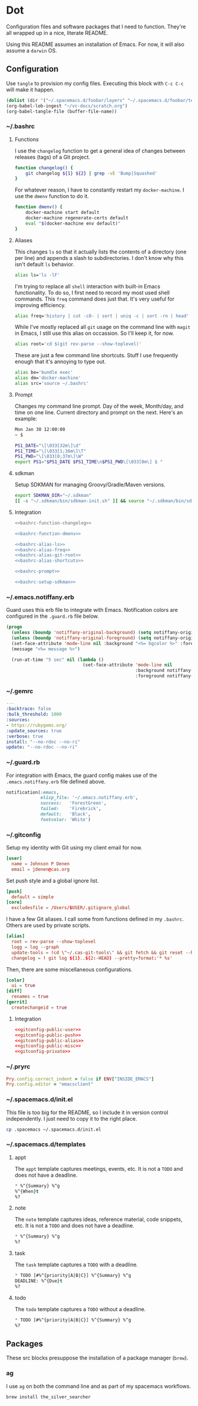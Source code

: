 # Local Variables:
# org-confirm-babel-evaluate: nil
# End:

* Dot
  Configuration files and software packages that I need to function. They're all wrapped up in a nice, literate README.

  Using this README assumes an installation of Emacs. For now, it will also assume a =darwin= OS.
** Configuration
   :PROPERTIES:
   :header-args: :comments link :results silent
   :END:

   Use =tangle= to provision my config files. Executing this block with =C-c C-c= will make it happen.

   #+BEGIN_SRC emacs-lisp :eval yes :noweb yes
     (dolist (dir '("~/.spacemacs.d/foobar/layers" "~/.spacemacs.d/foobar/templates")) (make-directory dir t))
     (org-babel-lob-ingest "~/vc-docs/scratch.org")
     (org-babel-tangle-file (buffer-file-name))
   #+END_SRC
*** ~/.bashrc
**** Functions
     I use the =changelog= function to get a general idea of changes between releases (tags) of a Git project.

     #+NAME: bashrc-function-changelog
     #+BEGIN_SRC sh
       function changelog() {
           git changelog ${1} ${2} | grep -vE 'Bump|Squashed'
       }
     #+END_SRC

     For whatever reason, I have to constantly restart my =docker-machine=. I use the =dmenv= function to do it.

     #+NAME: bashrc-function-dmenv
     #+BEGIN_SRC sh
       function dmenv() {
           docker-machine start default
           docker-machine regenerate-certs default
           eval "$(docker-machine env default)"
       }
     #+END_SRC

**** Aliases
     This changes =ls= so that it actually lists the contents of a directory (one per line) and appends a slash to subdirectories.
     I don't know why this isn't default =ls= behavior.

     #+NAME: bashrc-alias-ls
     #+BEGIN_SRC sh
       alias ls='ls -lF'
     #+END_SRC

     I'm trying to replace all =shell= interaction with built-in Emacs functionality. To do so, I first need to record my most used
     shell commands. This =freq= command does just that. It's very useful for improving efficiency.

     #+NAME: bashrc-alias-freq
     #+BEGIN_SRC sh
       alias freq='history | cut -c8- | sort | uniq -c | sort -rn | head'
     #+END_SRC

     While I've mostly replaced all =git= usage on the command line with =magit= in Emacs, I still use this alias on occassion.
     So I'll keep it, for now.

     #+NAME: bashrc-alias-git-root
     #+BEGIN_SRC sh
       alias root='cd $(git rev-parse --show-toplevel)'
     #+END_SRC

     These are just a few command line shortcuts. Stuff I use frequently enough that it's annoying to type out.

     #+NAME: bashrc-alias-shortcuts
     #+BEGIN_SRC sh
       alias be='bundle exec'
       alias dm='docker-machine'
       alias src='source ~/.bashrc'
     #+END_SRC
**** Prompt
     Changes my command line prompt. Day of the week, Month/day, and time on one line. Current directory and prompt on the next.
     Here's an example:

     #+BEGIN_SRC sh :eval no
       Mon Jan 30 12:00:00
       ~ $
     #+END_SRC

     #+NAME: bashrc-prompt
     #+BEGIN_SRC sh
       PS1_DATE="\[\033[32m\]\d"
       PS1_TIME="\[\033[1;36m\]\T"
       PS1_PWD="\[\033[0;37m\]\W"
       export PS1="$PS1_DATE $PS1_TIME\n$PS1_PWD\[\033[0m\] $ "
     #+END_SRC
**** sdkman
     Setup SDKMAN for managing Groovy/Gradle/Maven versions.

     #+NAME: bashrc-setup-sdkman
     #+BEGIN_SRC sh
       export SDKMAN_DIR="~/.sdkman"
       [[ -s "~/.sdkman/bin/sdkman-init.sh" ]] && source "~/.sdkman/bin/sdkman-init.sh"
     #+END_SRC
**** Integration
     #+BEGIN_SRC sh :tangle .bashrc :export none :noweb yes
       <<bashrc-function-changelog>>

       <<bashrc-function-dmenv>>

       <<bashrc-alias-ls>>
       <<bashrc-alias-freq>>
       <<bashrc-alias-git-root>>
       <<bashrc-alias-shortcuts>>

       <<bashrc-prompt>>

       <<bashrc-setup-sdkman>>
     #+END_SRC
*** ~/.emacs.notiffany.erb
    Guard uses this erb file to integrate with Emacs. Notification colors are configured in the =.guard.rb= file below.
    #+BEGIN_SRC emacs-lisp :tangle .emacs.notiffany.erb :export none :noweb yes
      (progn
        (unless (boundp 'notiffany-original-background) (setq notiffany-original-background (face-background 'mode-line)))
        (unless (boundp 'notiffany-original-foreground) (setq notiffany-original-foreground (face-foreground 'mode-line)))
        (set-face-attribute 'mode-line nil :background "<%= bgcolor %>" :foreground "<%= color %>")
        (message "<%= message %>")

        (run-at-time "5 sec" nil (lambda ()
                                   (set-face-attribute 'mode-line nil
                                                       :background notiffany-original-background
                                                       :foreground notiffany-original-foreground))))
    #+END_SRC
*** ~/.gemrc
    #+BEGIN_SRC yaml :tangle .gemrc :export none :noweb yes
      ---
      :backtrace: false
      :bulk_threshold: 1000
      :sources:
      - https://rubygems.org/
      :update_sources: true
      :verbose: true
      install: "--no-rdoc --no-ri"
      update: "--no-rdoc --no-ri"
    #+END_SRC
*** ~/.guard.rb
    For integration with Emacs, the guard config makes use of the =.emacs.notiffany.erb= file defined above.
    #+BEGIN_SRC ruby :tangle .guard.rb :export none :noweb yes
      notification(:emacs,
                   elisp_file: '~/.emacs.notiffany.erb',
                   success:   'ForestGreen',
                   failed:    'Firebrick',
                   default:   'Black',
                   fontcolor: 'White')
    #+END_SRC
*** ~/.gitconfig

    Setup my identity with Git using my client email for now.

    #+NAME: gitconfig-public-user
    #+BEGIN_SRC conf :result silent
      [user]
        name = Johnson P Denen
        email = jdenen@cas.org
    #+END_SRC

    Set push style and a global ignore list.

    #+NAME: gitconfig-public-push
    #+BEGIN_SRC conf :result silent
      [push]
        default = simple
      [core]
        excludesfile = /Users/$USER/.gitignore_global
    #+END_SRC

    I have a few Git aliases. I call some from functions defined in my =.bashrc=. Others are used by private scripts.

    #+NAME: gitconfig-public-alias
    #+BEGIN_SRC conf :result silent
      [alias]
        root = rev-parse --show-toplevel
        logg = log --graph
        update-tools = !cd \"~/.cas-git-tools\" && git fetch && git reset --hard origin/master
        changelog = ! git log ${1}..${2:-HEAD} --pretty=format:'* %s'
    #+END_SRC

    Then, there are some miscellaneous configurations.

    #+NAME: gitconfig-public-misc
    #+BEGIN_SRC conf
      [color]
        ui = true
      [diff]
        renames = true
      [gerrit]
        createchangeid = true
    #+END_SRC
**** Integration
     #+BEGIN_SRC conf :tangle .gitconfig :export none :noweb yes
       <<gitconfig-public-user>>
       <<gitconfig-public-push>>
       <<gitconfig-public-alias>>
       <<gitconfig-public-misc>>
       <<gitconfig-private>>
     #+END_SRC
*** ~/.pryrc
    #+BEGIN_SRC ruby :tangle .pryrc :export none :noweb yes
      Pry.config.correct_indent = false if ENV["INSIDE_EMACS"]
      Pry.config.editor = "emacsclient"
    #+END_SRC
*** ~/.spacemacs.d/init.el
    This file is too big for the README, so I include it in version control independently. I just need to copy it to the right place.
    #+BEGIN_SRC sh :eval yes
      cp .spacemacs ~/.spacemacs.d/init.el
    #+END_SRC
*** ~/.spacemacs.d/templates
**** appt
     The =appt= template captures meetings, events, etc. It is not a =TODO= and does not have a deadline.
     #+BEGIN_SRC emacs-lisp :tangle ~/.spacemacs.d/foobar/templates/appt.orgcaptmpl :export none :noweb yes
       * %^{Summary} %^g
       %^{When}t
       %?
     #+END_SRC
**** note
     The =note= template captures ideas, reference material, code snippets, etc. It is not a =TODO= and does not have a deadline.
     #+BEGIN_SRC emacs-lisp :tangle ~/.spacemacs.d/foobar/templates/note.orgcaptmpl :export none :noweb yes
       * %^{Summary} %^g
       %?
     #+END_SRC
**** task
     The =task= template captures a =TODO= with a deadline.
     #+BEGIN_SRC emacs-lisp :tangle ~/.spacemacs.d/foobar/templates/task.orgcaptmpl :export none :noweb yes
       * TODO [#%^{priority|A|B|C}] %^{Summary} %^g
       DEADLINE: %^{Due}t
       %?
     #+END_SRC
**** todo
     The =todo= template captures a =TODO= without a deadline.
     #+BEGIN_SRC emacs-lisp :tangle ~/.spacemacs.d/foobar/templates/todo.orgcaptmpl :export none :noweb yes
       * TODO [#%^{priority|A|B|C}] %^{Summary} %^g
       %?
     #+END_SRC
** Packages
   :PROPERTIES:
   :header-args: :results silent output :eval yes :export none
   :END:
   These src blocks presuppose the installation of a package manager (=brew=).
*** ag
    I use =ag= on both the command line and as part of my spacemacs workflows.
    #+BEGIN_SRC sh
      brew install the_silver_searcher
    #+END_SRC
